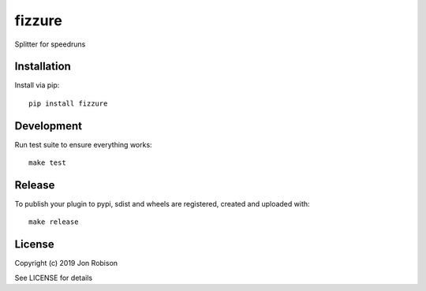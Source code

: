 fizzure
==============

.. image:: https://badge.fury.io/py/fizzure.png
    :target: https://badge.fury.io/py/fizzure

.. image:: https://travis-ci.org/narfman0/fizzure.png?branch=master
    :target: https://travis-ci.org/narfman0/fizzure

Splitter for speedruns

Installation
------------

Install via pip::

    pip install fizzure

Development
-----------

Run test suite to ensure everything works::

    make test

Release
-------

To publish your plugin to pypi, sdist and wheels are registered, created and uploaded with::

    make release

License
-------

Copyright (c) 2019 Jon Robison

See LICENSE for details
